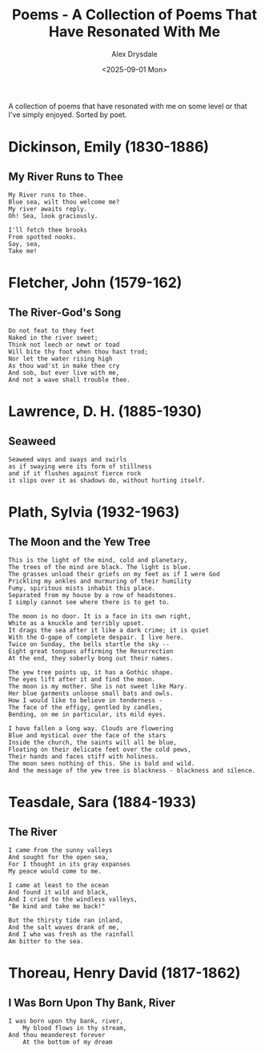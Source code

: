 #+title: Poems - A Collection of Poems That Have Resonated With Me
#+author: Alex Drysdale
#+date: <2025-09-01 Mon>
#+export_date: Mon, 01 Sep 2025 00:00:01 GMT
#+html_head_extra: <link rel="icon" type="image/x-icon" href="/resources/favicon.jpeg">
#+filetags: :poetry:

A collection of poems that have resonated with me on some level or that I've simply enjoyed. Sorted by poet.

* Dickinson, Emily (1830-1886)
** My River Runs to Thee

#+begin_example
My River runs to thee.
Blue sea, wilt thou welcome me?
My river awaits reply.
Oh! Sea, look graciously.

I'll fetch thee brooks
From spotted nooks.
Say, sea,
Take me!
#+end_example

* Fletcher, John (1579-162)
** The River-God's Song

#+begin_example
Do not feat to they feet
Naked in the river sweet;
Think not leech or newt or toad
Will bite thy foot when thou hast trod;
Nor let the water rising high
As thou wad'st in make thee cry
And sob, but ever live with me,
And not a wave shall trouble thee.
#+end_example

* Lawrence, D. H. (1885-1930)
** Seaweed
#+begin_example
Seaweed ways and sways and swirls
as if swaying were its form of stillness
and if it flushes against fierce rock
it slips over it as shadows do, without hurting itself.
#+end_example

* Plath, Sylvia (1932-1963)
** The Moon and the Yew Tree

#+begin_example
This is the light of the mind, cold and planetary,
The trees of the mind are black. The light is blue.
The grasses unload their griefs on my feet as if I were God
Prickling my ankles and murmuring of their humility
Fumy, spiritous mists inhabit this place.
Separated from my house by a row of headstones.
I simply cannot see where there is to get to.

The moon is no door. It is a face in its own right,
White as a knuckle and terribly upset.
It drags the sea after it like a dark crime; it is quiet
With the O-gape of complete despair. I live here.
Twice on Sunday, the bells startle the sky --
Eight great tongues affirming the Resurrection
At the end, they soberly bong out their names.

The yew tree points up, it has a Gothic shape.
The eyes lift after it and find the moon.
The moon is my mother. She is not sweet like Mary.
Her blue garments unloose small bats and owls.
How I would like to believe in tenderness -
The face of the effigy, gentled by candles,
Bending, on me in particular, its mild eyes.

I have fallen a long way. Clouds are flowering
Blue and mystical over the face of the stars
Inside the church, the saints will all be blue,
Floating on their delicate feet over the cold pews,
Their hands and faces stiff with holiness.
The moon sees nothing of this. She is bald and wild.
And the message of the yew tree is blackness - blackness and silence.
#+end_example

* Teasdale, Sara (1884-1933)
** The River

#+begin_example
I came from the sunny valleys
And sought for the open sea,
For I thought in its gray expanses
My peace would come to me.

I came at least to the ocean
And found it wild and black,
And I cried to the windless valleys,
"Be kind and take me back!"

But the thirsty tide ran inland,
And the salt waves drank of me,
And I who was fresh as the rainfall
Am bitter to the sea.
#+end_example

* Thoreau, Henry David (1817-1862)
** I Was Born Upon Thy Bank, River

#+begin_example
I was born upon thy bank, river,
    My blood flows in thy stream,
And thou meanderest forever
    At the bottom of my dream
#+end_example


